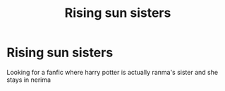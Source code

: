 #+TITLE: Rising sun sisters

* Rising sun sisters
:PROPERTIES:
:Score: 0
:DateUnix: 1414419688.0
:DateShort: 2014-Oct-27
:FlairText: Request
:END:
Looking for a fanfic where harry potter is actually ranma's sister and she stays in nerima

